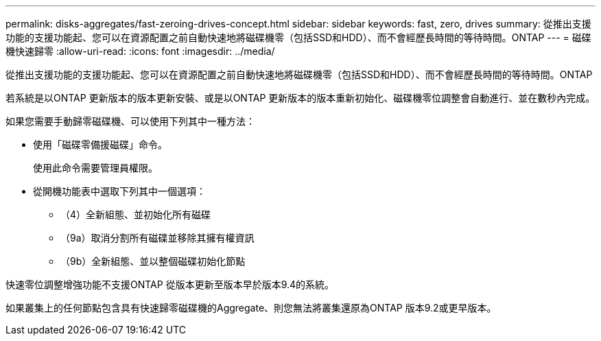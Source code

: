 ---
permalink: disks-aggregates/fast-zeroing-drives-concept.html 
sidebar: sidebar 
keywords: fast, zero, drives 
summary: 從推出支援功能的支援功能起、您可以在資源配置之前自動快速地將磁碟機零（包括SSD和HDD）、而不會經歷長時間的等待時間。ONTAP 
---
= 磁碟機快速歸零
:allow-uri-read: 
:icons: font
:imagesdir: ../media/


[role="lead"]
從推出支援功能的支援功能起、您可以在資源配置之前自動快速地將磁碟機零（包括SSD和HDD）、而不會經歷長時間的等待時間。ONTAP

若系統是以ONTAP 更新版本的版本更新安裝、或是以ONTAP 更新版本的版本重新初始化、磁碟機零位調整會自動進行、並在數秒內完成。

如果您需要手動歸零磁碟機、可以使用下列其中一種方法：

* 使用「磁碟零備援磁碟」命令。
+
使用此命令需要管理員權限。

* 從開機功能表中選取下列其中一個選項：
+
** （4）全新組態、並初始化所有磁碟
** （9a）取消分割所有磁碟並移除其擁有權資訊
** （9b）全新組態、並以整個磁碟初始化節點




快速零位調整增強功能不支援ONTAP 從版本更新至版本早於版本9.4的系統。

如果叢集上的任何節點包含具有快速歸零磁碟機的Aggregate、則您無法將叢集還原為ONTAP 版本9.2或更早版本。
